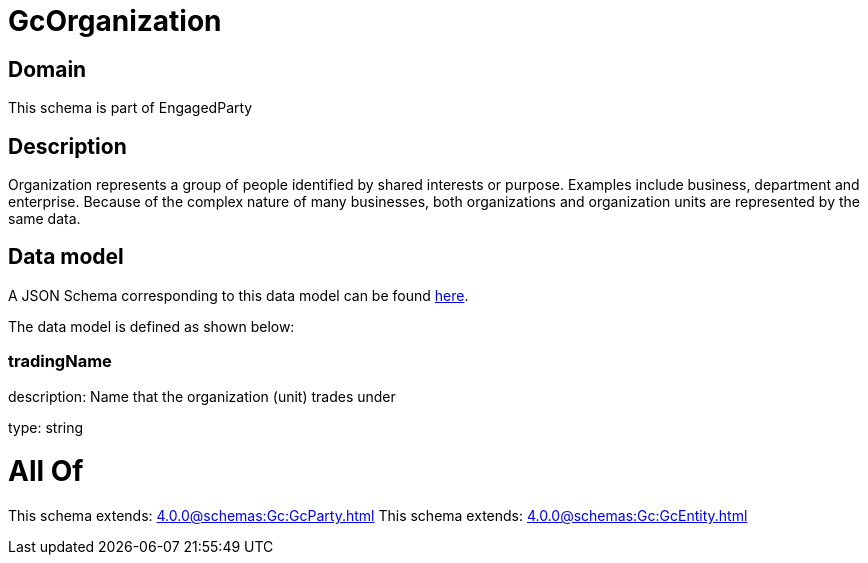 = GcOrganization

[#domain]
== Domain

This schema is part of EngagedParty

[#description]
== Description

Organization represents a group of people identified by shared interests or purpose. Examples include business, department and enterprise. Because of the complex nature of many businesses, both organizations and organization units are represented by the same data.


[#data_model]
== Data model

A JSON Schema corresponding to this data model can be found https://tmforum.org[here].

The data model is defined as shown below:


=== tradingName
description: Name that the organization (unit) trades under

type: string


= All Of 
This schema extends: xref:4.0.0@schemas:Gc:GcParty.adoc[]
This schema extends: xref:4.0.0@schemas:Gc:GcEntity.adoc[]
